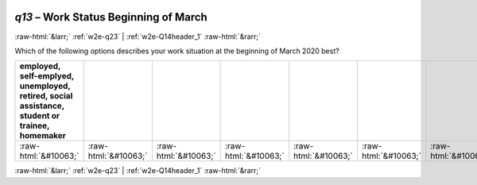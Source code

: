 .. _w2e-q13:

 
 .. role:: raw-html(raw) 
        :format: html 

`q13` – Work Status Beginning of March
======================================


:raw-html:`&larr;` :ref:`w2e-q23` | :ref:`w2e-Q14header_1` :raw-html:`&rarr;` 


Which of the following options describes your work situation at the beginning of March 2020 best?

.. csv-table::
   :delim: |
   :header: employed, self-emplyed, unemployed, retired, social assistance, student or trainee, homemaker

           :raw-html:`&#10063;`|:raw-html:`&#10063;`|:raw-html:`&#10063;`|:raw-html:`&#10063;`|:raw-html:`&#10063;`|:raw-html:`&#10063;`|:raw-html:`&#10063;`

.. image:: ../_screenshots/w2-q13.png


:raw-html:`&larr;` :ref:`w2e-q23` | :ref:`w2e-Q14header_1` :raw-html:`&rarr;` 

